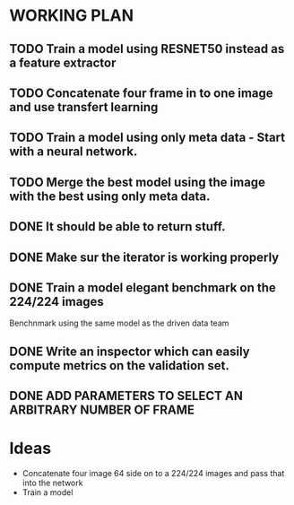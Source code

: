 * WORKING PLAN
   
** TODO Train a model using RESNET50 instead as a feature extractor

** TODO Concatenate four frame in to one image and use transfert learning

** TODO Train a model using only meta data - Start with a neural network.

** TODO Merge the best model using the image with the best using only meta data.

** DONE It should be able to return stuff.
   CLOSED: [2017-11-11 Sat 19:06]

** DONE Make sur the iterator is working properly
   CLOSED: [2017-11-11 Sat 19:06]
** DONE Train a model elegant benchmark on the 224/224 images
   CLOSED: [2017-11-11 Sat 19:06]

   Benchnmark using the same model as the driven data team

** DONE Write an inspector which can easily compute metrics on the validation set.
   CLOSED: [2017-11-11 Sat 19:06]

** DONE ADD PARAMETERS TO SELECT AN ARBITRARY NUMBER OF FRAME

* Ideas

- Concatenate four image 64 side on to a 224/224 images and pass that into the network
- Train a model


